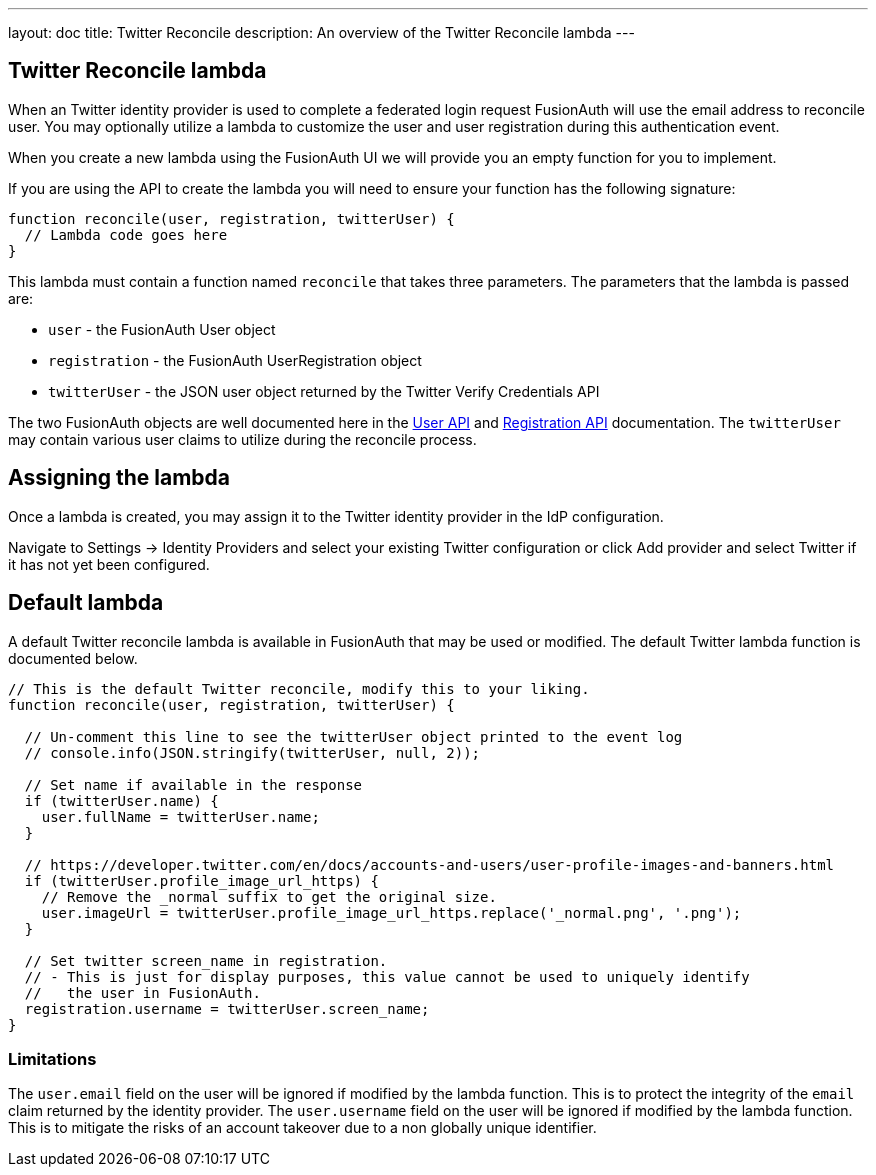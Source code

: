 ---
layout: doc
title: Twitter Reconcile
description: An overview of the Twitter Reconcile lambda
---

:sectnumlevels: 0

== Twitter Reconcile lambda

When an Twitter identity provider is used to complete a federated login request FusionAuth will use the email address to reconcile user. You may optionally utilize a lambda to customize the user and user registration during this authentication event.

When you create a new lambda using the FusionAuth UI we will provide you an empty function for you to implement.

If you are using the API to create the lambda you will need to ensure your function has the following signature:

[source,javascript]
----
function reconcile(user, registration, twitterUser) {
  // Lambda code goes here
}
----

This lambda must contain a function named `reconcile` that takes three parameters. The parameters that the lambda is passed are:

* `user` - the FusionAuth User object
* `registration` - the FusionAuth UserRegistration object
* `twitterUser` - the JSON user object returned by the Twitter Verify Credentials API

The two FusionAuth objects are well documented here in the link:/docs/v1/tech/apis/users/[User API] and link:/docs/v1/tech/apis/registrations/[Registration API] documentation. The `twitterUser` may contain various user claims to utilize during the reconcile process.

== Assigning the lambda

Once a lambda is created, you may assign it to the Twitter identity provider in the IdP configuration.

Navigate to [breadcrumb]#Settings -> Identity Providers# and select your existing Twitter configuration or click [breadcrumb]#Add provider# and select Twitter if it has not yet been configured.

== Default lambda

A default Twitter reconcile lambda is available in FusionAuth that may be used or modified. The default Twitter lambda function is documented below.

[source,javascript]
----
// This is the default Twitter reconcile, modify this to your liking.
function reconcile(user, registration, twitterUser) {

  // Un-comment this line to see the twitterUser object printed to the event log
  // console.info(JSON.stringify(twitterUser, null, 2));

  // Set name if available in the response
  if (twitterUser.name) {
    user.fullName = twitterUser.name;
  }

  // https://developer.twitter.com/en/docs/accounts-and-users/user-profile-images-and-banners.html
  if (twitterUser.profile_image_url_https) {
    // Remove the _normal suffix to get the original size.
    user.imageUrl = twitterUser.profile_image_url_https.replace('_normal.png', '.png');
  }

  // Set twitter screen_name in registration.
  // - This is just for display purposes, this value cannot be used to uniquely identify
  //   the user in FusionAuth.
  registration.username = twitterUser.screen_name;
}
----

=== Limitations

The `user.email` field on the user will be ignored if modified by the lambda function. This is to protect the integrity of the `email` claim returned by the identity provider.  The `user.username` field on the user will be ignored if modified by the lambda function. This is to mitigate the risks of an account takeover due to a non globally unique identifier.